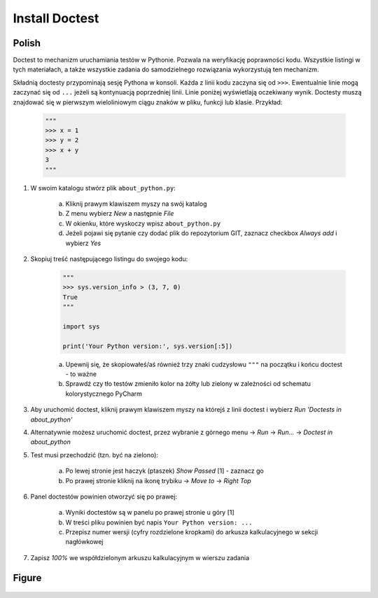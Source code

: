 Install Doctest
===============


Polish
------
Doctest to mechanizm uruchamiania testów w Pythonie. Pozwala na weryfikację
poprawności kodu. Wszystkie listingi w tych materiałach, a także wszystkie
zadania do samodzielnego rozwiązania wykorzystują ten mechanizm.

Składnią doctesty przypominają sesję Pythona w konsoli. Każda z linii kodu
zaczyna się od ``>>>``. Ewentualnie linie mogą zaczynać się od ``...`` jeżeli
są kontynuacją poprzedniej linii. Linie poniżej wyświetlają oczekiwany wynik.
Doctesty muszą znajdować się w pierwszym wieloliniowym ciągu znaków w pliku,
funkcji lub klasie. Przykład:

    .. code-block:: python

        """
        >>> x = 1
        >>> y = 2
        >>> x + y
        3
        """

1. W swoim katalogu stwórz plik ``about_python.py``:

    a. Kliknij prawym klawiszem myszy na swój katalog
    b. Z menu wybierz `New` a następnie `File`
    c. W okienku, które wyskoczy wpisz ``about_python.py``
    d. Jeżeli pojawi się pytanie czy dodać plik do repozytorium GIT,
       zaznacz checkbox `Always add` i wybierz `Yes`

2. Skopiuj treść następującego listingu do swojego kodu:

    .. code-block:: python

        """
        >>> sys.version_info > (3, 7, 0)
        True
        """

        import sys

        print('Your Python version:', sys.version[:5])

    a. Upewnij się, że skopiowałeś/aś również trzy znaki cudzysłowu
       ``"""`` na początku i końcu doctest - to ważne
    b. Sprawdź czy tło testów zmieniło kolor na żółty lub zielony w zależności
       od schematu kolorystycznego PyCharm

3. Aby uruchomić doctest, kliknij prawym klawiszem myszy na którejś z linii
   doctest i wybierz `Run 'Doctests in about_python'`

4. Alternatywnie możesz uruchomić doctest, przez wybranie z górnego menu
   -> `Run` -> `Run...` -> `Doctest in about_python`

5. Test musi przechodzić (tzn. być na zielono):

    a. Po lewej stronie jest haczyk (ptaszek) `Show Passed` [1] - zaznacz go
    b. Po prawej stronie kliknij na ikonę trybiku -> `Move to` -> `Right Top`

6. Panel doctestów powinien otworzyć się po prawej:

    a. Wyniki doctestów są w panelu po prawej stronie u góry [1]
    b. W treści pliku powinien być napis ``Your Python version: ...``
    c. Przepisz numer wersji (cyfry rozdzielone kropkami) do arkusza
       kalkulacyjnego w sekcji nagłówkowej

7. Zapisz `100%` we współdzielonym arkuszu kalkulacyjnym w wierszu zadania


Figure
------
.. figure:: img/install-doctest-1a.png
.. figure:: img/install-doctest-1b.png
.. figure:: img/install-doctest-2.png
.. figure:: img/install-doctest-3.png
.. figure:: img/install-doctest-4a.png
.. figure:: img/install-doctest-4b.png
.. figure:: img/install-doctest-5.png
.. figure:: img/install-doctest-6.png
